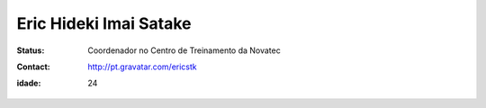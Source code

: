 ================================
Eric Hideki Imai Satake
================================
:status: Coordenador no Centro de Treinamento da Novatec
:Contact: http://pt.gravatar.com/ericstk
:idade: 24
